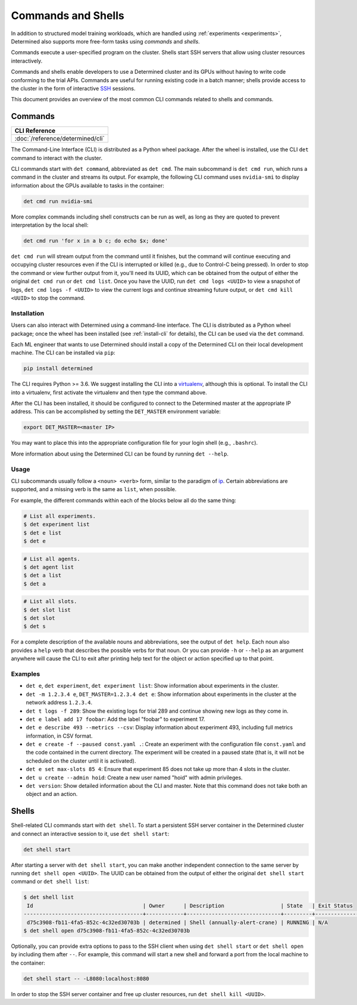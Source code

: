 .. _commands-and-shells:

#####################
 Commands and Shells
#####################

In addition to structured model training workloads, which are handled using :ref:`experiments
<experiments>`, Determined also supports more free-form tasks using *commands* and *shells*.

Commands execute a user-specified program on the cluster. Shells start SSH servers that allow using
cluster resources interactively.

Commands and shells enable developers to use a Determined cluster and its GPUs without having to
write code conforming to the trial APIs. Commands are useful for running existing code in a batch
manner; shells provide access to the cluster in the form of interactive `SSH
<https://en.wikipedia.org/wiki/SSH_(Secure_Shell)>`_ sessions.

This document provides an overview of the most common CLI commands related to shells and commands.

********
Commands
********

+----------------------------------------------------+
| CLI Reference                                      |
+====================================================+
| :doc:`/reference/determined/cli`                   |
+----------------------------------------------------+

The Command-Line Interface (CLI) is distributed as a Python wheel package. After the
wheel is installed, use the CLI ``det`` command to interact with the cluster.

CLI commands start with ``det command``, abbreviated as ``det cmd``.
The main subcommand is ``det cmd run``, which runs a command in the cluster and streams its output.
For example, the following CLI command uses ``nvidia-smi`` to display information about the GPUs
available to tasks in the container:

.. code::

   det cmd run nvidia-smi

More complex commands including shell constructs can be run as well, as long as they are quoted to
prevent interpretation by the local shell:

.. code::

   det cmd run 'for x in a b c; do echo $x; done'

``det cmd run`` will stream output from the command until it finishes, but the command will continue
executing and occupying cluster resources even if the CLI is interrupted or killed (e.g., due to
Control-C being pressed). In order to stop the command or view further output from it, you'll need
its UUID, which can be obtained from the output of either the original ``det cmd run`` or ``det cmd
list``. Once you have the UUID, run ``det cmd logs <UUID>`` to view a snapshot of logs, ``det cmd
logs -f <UUID>`` to view the current logs and continue streaming future output, or ``det cmd kill
<UUID>`` to stop the command.

.. _install-cli:

Installation
============

Users can also interact with Determined using a command-line interface. The CLI is distributed as a
Python wheel package; once the wheel has been installed (see :ref:`install-cli` for details), the
CLI can be used via the ``det`` command.

Each ML engineer that wants to use Determined should install a copy of the Determined CLI on their
local development machine. The CLI can be installed via ``pip``:

.. code::

   pip install determined

The CLI requires Python >= 3.6. We suggest installing the CLI into a `virtualenv
<https://virtualenv.pypa.io/en/latest/>`__, although this is optional. To install the CLI into a
virtualenv, first activate the virtualenv and then type the command above.

After the CLI has been installed, it should be configured to connect to the Determined master at the
appropriate IP address. This can be accomplished by setting the ``DET_MASTER`` environment variable:

.. code::

   export DET_MASTER=<master IP>

You may want to place this into the appropriate configuration file for your login shell (e.g.,
``.bashrc``).

More information about using the Determined CLI can be found by running ``det --help``.

Usage
=====

CLI subcommands usually follow a ``<noun> <verb>`` form, similar to the paradigm of `ip
<http://www.policyrouting.org/iproute2.doc.html>`__. Certain abbreviations are supported, and a
missing verb is the same as ``list``, when possible.

For example, the different commands within each of the blocks below all do the same thing:

.. code:: bash

   # List all experiments.
   $ det experiment list
   $ det e list
   $ det e

.. code:: bash

   # List all agents.
   $ det agent list
   $ det a list
   $ det a

.. code:: bash

   # List all slots.
   $ det slot list
   $ det slot
   $ det s

For a complete description of the available nouns and abbreviations, see the output of ``det help``.
Each noun also provides a ``help`` verb that describes the possible verbs for that noun. Or you can
provide ``-h`` or ``--help`` as an argument anywhere will cause the CLI to exit after printing help
text for the object or action specified up to that point.

Examples
========

-  ``det e``, ``det experiment``, ``det experiment list``: Show information about experiments in the
   cluster.

-  ``det -m 1.2.3.4 e``, ``DET_MASTER=1.2.3.4 det e``: Show information about experiments in the
   cluster at the network address ``1.2.3.4``.

-  ``det t logs -f 289``: Show the existing logs for trial 289 and continue showing new logs as they
   come in.

-  ``det e label add 17 foobar``: Add the label "foobar" to experiment 17.

-  ``det e describe 493 --metrics --csv``: Display information about experiment 493, including full
   metrics information, in CSV format.

-  ``det e create -f --paused const.yaml .``: Create an experiment with the configuration file
   ``const.yaml`` and the code contained in the current directory. The experiment will be created in
   a paused state (that is, it will not be scheduled on the cluster until it is activated).

-  ``det e set max-slots 85 4``: Ensure that experiment 85 does not take up more than 4 slots in the
   cluster.

-  ``det u create --admin hoid``: Create a new user named "hoid" with admin privileges.

-  ``det version``: Show detailed information about the CLI and master. Note that this command does
   not take both an object and an action.

******
Shells
******

Shell-related CLI commands start with ``det shell``. To start a persistent SSH server container in
the Determined cluster and connect an interactive session to it, use ``det shell start``:

.. code::

   det shell start

After starting a server with ``det shell start``, you can make another independent connection to the
same server by running ``det shell open <UUID>``. The UUID can be obtained from the output of either
the original ``det shell start`` command or ``det shell list``:

.. code::

   $ det shell list
    Id                                   | Owner      | Description                  | State   | Exit Status
   --------------------------------------+------------+------------------------------+---------+---------------
    d75c3908-fb11-4fa5-852c-4c32ed30703b | determined | Shell (annually-alert-crane) | RUNNING | N/A
   $ det shell open d75c3908-fb11-4fa5-852c-4c32ed30703b

Optionally, you can provide extra options to pass to the SSH client when using ``det shell start``
or ``det shell open`` by including them after ``--``. For example, this command will start a new
shell and forward a port from the local machine to the container:

.. code::

   det shell start -- -L8080:localhost:8080

In order to stop the SSH server container and free up cluster resources, run ``det shell kill
<UUID>``.
